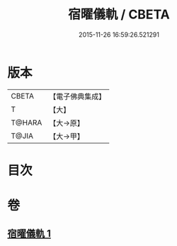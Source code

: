 #+TITLE: 宿曜儀軌 / CBETA
#+DATE: 2015-11-26 16:59:26.521291
* 版本
 |     CBETA|【電子佛典集成】|
 |         T|【大】     |
 |    T@HARA|【大→原】   |
 |     T@JIA|【大→甲】   |

* 目次
* 卷
** [[file:KR6j0535_001.txt][宿曜儀軌 1]]

